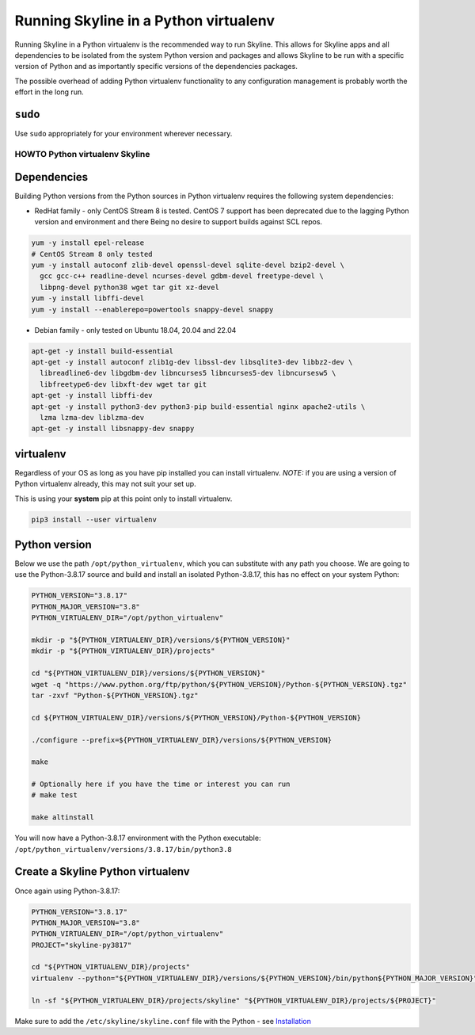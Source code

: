======================================
Running Skyline in a Python virtualenv
======================================

Running Skyline in a Python virtualenv is the recommended way to run
Skyline. This allows for Skyline apps and all dependencies to be
isolated from the system Python version and packages and allows Skyline
to be run with a specific version of Python and as importantly specific
versions of the dependencies packages.

The possible overhead of adding Python virtualenv functionality to any
configuration management is probably worth the effort in the long run.

``sudo``
~~~~~~~~

Use ``sudo`` appropriately for your environment wherever necessary.

HOWTO Python virtualenv Skyline
===============================

Dependencies
~~~~~~~~~~~~

Building Python versions from the Python sources in Python virtualenv
requires the following system dependencies:

- RedHat family - only CentOS Stream 8 is tested.  CentOS 7 support has been
  deprecated due to the lagging Python version and environment and there Being
  no desire to support builds against SCL repos.

.. code-block:: bash

    yum -y install epel-release
    # CentOS Stream 8 only tested
    yum -y install autoconf zlib-devel openssl-devel sqlite-devel bzip2-devel \
      gcc gcc-c++ readline-devel ncurses-devel gdbm-devel freetype-devel \
      libpng-devel python38 wget tar git xz-devel
    yum -y install libffi-devel
    yum -y install --enablerepo=powertools snappy-devel snappy

- Debian family - only tested on Ubuntu 18.04, 20.04 and 22.04

.. code-block:: bash

    apt-get -y install build-essential
    apt-get -y install autoconf zlib1g-dev libssl-dev libsqlite3-dev libbz2-dev \
      libreadline6-dev libgdbm-dev libncurses5 libncurses5-dev libncursesw5 \
      libfreetype6-dev libxft-dev wget tar git
    apt-get -y install libffi-dev
    apt-get -y install python3-dev python3-pip build-essential nginx apache2-utils \
      lzma lzma-dev liblzma-dev
    apt-get -y install libsnappy-dev snappy

virtualenv
~~~~~~~~~~

Regardless of your OS as long as you have pip installed you can install
virtualenv. *NOTE:* if you are using a version of Python virtualenv
already, this may not suit your set up.

This is using your **system** pip at this point only to install virtualenv.

.. code-block:: bash

    pip3 install --user virtualenv

Python version
~~~~~~~~~~~~~~

Below we use the path ``/opt/python_virtualenv``, which you can substitute
with any path you choose.  We are going to use the Python-3.8.17 source and
build and install an isolated Python-3.8.17, this has no effect on your system
Python:

.. code-block:: bash

    PYTHON_VERSION="3.8.17"
    PYTHON_MAJOR_VERSION="3.8"
    PYTHON_VIRTUALENV_DIR="/opt/python_virtualenv"

    mkdir -p "${PYTHON_VIRTUALENV_DIR}/versions/${PYTHON_VERSION}"
    mkdir -p "${PYTHON_VIRTUALENV_DIR}/projects"

    cd "${PYTHON_VIRTUALENV_DIR}/versions/${PYTHON_VERSION}"
    wget -q "https://www.python.org/ftp/python/${PYTHON_VERSION}/Python-${PYTHON_VERSION}.tgz"
    tar -zxvf "Python-${PYTHON_VERSION}.tgz"

    cd ${PYTHON_VIRTUALENV_DIR}/versions/${PYTHON_VERSION}/Python-${PYTHON_VERSION}

    ./configure --prefix=${PYTHON_VIRTUALENV_DIR}/versions/${PYTHON_VERSION}

    make

    # Optionally here if you have the time or interest you can run
    # make test

    make altinstall


You will now have a Python-3.8.17 environment with the Python
executable: ``/opt/python_virtualenv/versions/3.8.17/bin/python3.8``

Create a Skyline Python virtualenv
~~~~~~~~~~~~~~~~~~~~~~~~~~~~~~~~~~

Once again using Python-3.8.17:

.. code-block:: bash

    PYTHON_VERSION="3.8.17"
    PYTHON_MAJOR_VERSION="3.8"
    PYTHON_VIRTUALENV_DIR="/opt/python_virtualenv"
    PROJECT="skyline-py3817"

    cd "${PYTHON_VIRTUALENV_DIR}/projects"
    virtualenv --python="${PYTHON_VIRTUALENV_DIR}/versions/${PYTHON_VERSION}/bin/python${PYTHON_MAJOR_VERSION}" "$PROJECT"

    ln -sf "${PYTHON_VIRTUALENV_DIR}/projects/skyline" "${PYTHON_VIRTUALENV_DIR}/projects/${PROJECT}"

Make sure to add the ``/etc/skyline/skyline.conf`` file with the Python - see
`Installation <installation.html>`__
